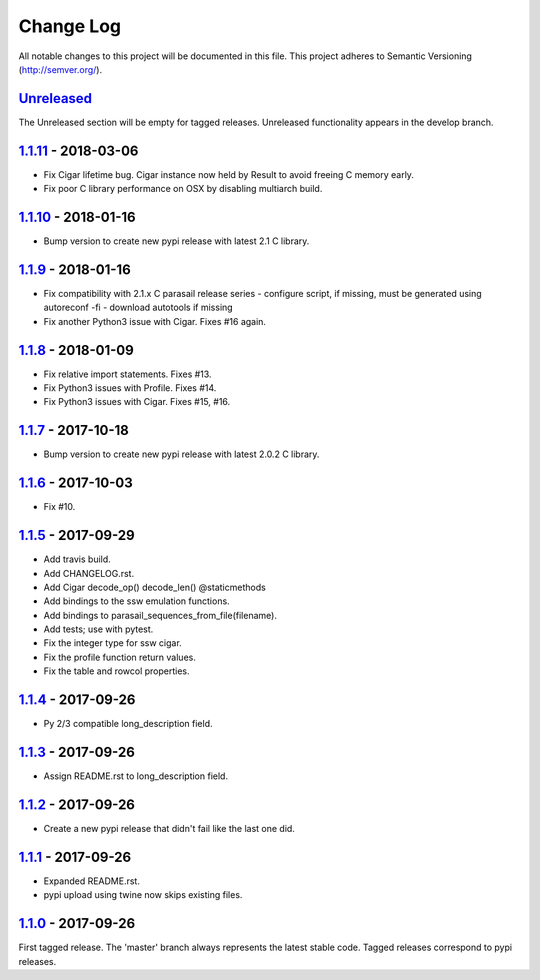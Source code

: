 ==========
Change Log
==========

All notable changes to this project will be documented in this file.
This project adheres to Semantic Versioning (http://semver.org/).

-----------
Unreleased_
-----------
The Unreleased section will be empty for tagged releases. Unreleased functionality appears in the develop branch.

--------------------
1.1.11_ - 2018-03-06
--------------------
- Fix Cigar lifetime bug. Cigar instance now held by Result to avoid freeing C memory early.
- Fix poor C library performance on OSX by disabling multiarch build.

--------------------
1.1.10_ - 2018-01-16
--------------------
- Bump version to create new pypi release with latest 2.1 C library.

-------------------
1.1.9_ - 2018-01-16
-------------------
- Fix compatibility with 2.1.x C parasail release series
  - configure script, if missing,  must be generated using autoreconf -fi
  - download autotools if missing
- Fix another Python3 issue with Cigar. Fixes #16 again.

-------------------
1.1.8_ - 2018-01-09
-------------------
- Fix relative import statements. Fixes #13.
- Fix Python3 issues with Profile. Fixes #14.
- Fix Python3 issues with Cigar. Fixes #15, #16.

-------------------
1.1.7_ - 2017-10-18
-------------------
- Bump version to create new pypi release with latest 2.0.2 C library.

-------------------
1.1.6_ - 2017-10-03
-------------------
- Fix #10.

-------------------
1.1.5_ - 2017-09-29
-------------------
- Add travis build.
- Add CHANGELOG.rst.
- Add Cigar decode_op() decode_len() @staticmethods
- Add bindings to the ssw emulation functions.
- Add bindings to parasail_sequences_from_file(filename).
- Add tests; use with pytest.
- Fix the integer type for ssw cigar.
- Fix the profile function return values.
- Fix the table and rowcol properties.

-------------------
1.1.4_ - 2017-09-26
-------------------
- Py 2/3 compatible long_description field.

-------------------
1.1.3_ - 2017-09-26
-------------------
- Assign README.rst to long_description field.

-------------------
1.1.2_ - 2017-09-26
-------------------
- Create a new pypi release that didn't fail like the last one did.

-------------------
1.1.1_ - 2017-09-26
-------------------
- Expanded README.rst.
- pypi upload using twine now skips existing files.

-------------------
1.1.0_ - 2017-09-26
-------------------
First tagged release. The 'master' branch always represents the latest stable code. Tagged releases correspond to pypi releases.

.. _Unreleased: https://github.com/jeffdaily/parasail-python/compare/v1.1.11...master
.. _1.1.11: https://github.com/jeffdaily/parasail-python/compare/v1.1.10...v1.1.11
.. _1.1.10: https://github.com/jeffdaily/parasail-python/compare/v1.1.9...v1.1.10
.. _1.1.9:  https://github.com/jeffdaily/parasail-python/compare/v1.1.8...v1.1.9
.. _1.1.8:  https://github.com/jeffdaily/parasail-python/compare/v1.1.7...v1.1.8
.. _1.1.7:  https://github.com/jeffdaily/parasail-python/compare/v1.1.6...v1.1.7
.. _1.1.6:  https://github.com/jeffdaily/parasail-python/compare/v1.1.5...v1.1.6
.. _1.1.5:  https://github.com/jeffdaily/parasail-python/compare/v1.1.4...v1.1.5
.. _1.1.4:  https://github.com/jeffdaily/parasail-python/compare/v1.1.3...v1.1.4
.. _1.1.3:  https://github.com/jeffdaily/parasail-python/compare/v1.1.2...v1.1.3
.. _1.1.2:  https://github.com/jeffdaily/parasail-python/compare/v1.1.1...v1.1.2
.. _1.1.1:  https://github.com/jeffdaily/parasail-python/compare/v1.1.0...v1.1.1
.. _1.1.0:  https://github.com/jeffdaily/parasail-python/releases/tag/v1.1.0

